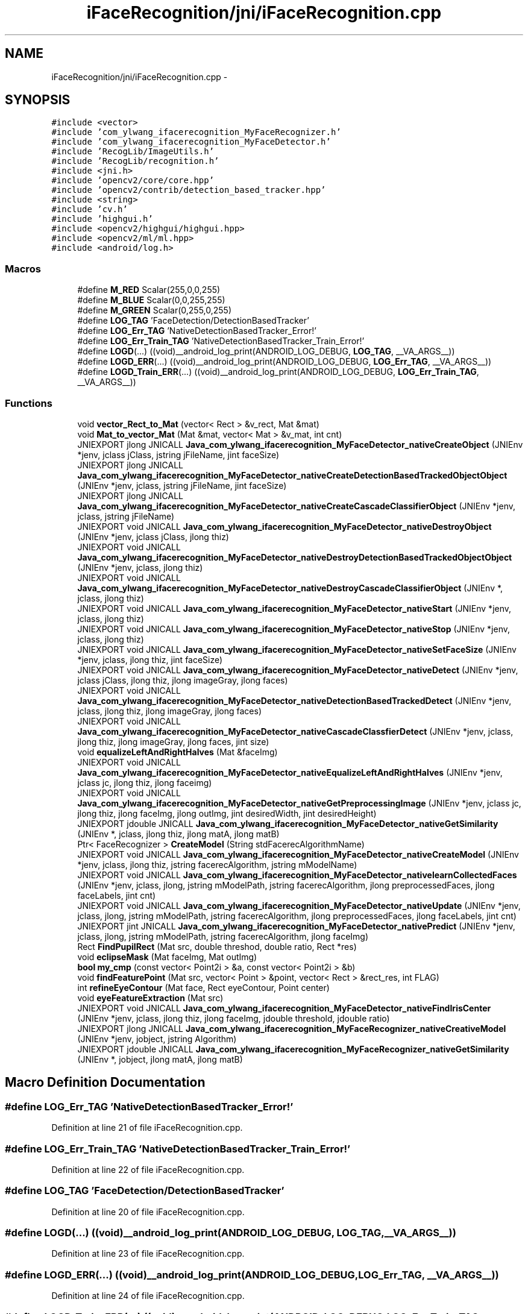 .TH "iFaceRecognition/jni/iFaceRecognition.cpp" 3 "Sat Jun 14 2014" "Version 1.3" "iFaceRecognition@YuliWANG" \" -*- nroff -*-
.ad l
.nh
.SH NAME
iFaceRecognition/jni/iFaceRecognition.cpp \- 
.SH SYNOPSIS
.br
.PP
\fC#include <vector>\fP
.br
\fC#include 'com_ylwang_ifacerecognition_MyFaceRecognizer\&.h'\fP
.br
\fC#include 'com_ylwang_ifacerecognition_MyFaceDetector\&.h'\fP
.br
\fC#include 'RecogLib/ImageUtils\&.h'\fP
.br
\fC#include 'RecogLib/recognition\&.h'\fP
.br
\fC#include <jni\&.h>\fP
.br
\fC#include 'opencv2/core/core\&.hpp'\fP
.br
\fC#include 'opencv2/contrib/detection_based_tracker\&.hpp'\fP
.br
\fC#include <string>\fP
.br
\fC#include 'cv\&.h'\fP
.br
\fC#include 'highgui\&.h'\fP
.br
\fC#include <opencv2/highgui/highgui\&.hpp>\fP
.br
\fC#include <opencv2/ml/ml\&.hpp>\fP
.br
\fC#include <android/log\&.h>\fP
.br

.SS "Macros"

.in +1c
.ti -1c
.RI "#define \fBM_RED\fP   Scalar(255,0,0,255)"
.br
.ti -1c
.RI "#define \fBM_BLUE\fP   Scalar(0,0,255,255)"
.br
.ti -1c
.RI "#define \fBM_GREEN\fP   Scalar(0,255,0,255)"
.br
.ti -1c
.RI "#define \fBLOG_TAG\fP   'FaceDetection/DetectionBasedTracker'"
.br
.ti -1c
.RI "#define \fBLOG_Err_TAG\fP   'NativeDetectionBasedTracker_Error!'"
.br
.ti -1c
.RI "#define \fBLOG_Err_Train_TAG\fP   'NativeDetectionBasedTracker_Train_Error!'"
.br
.ti -1c
.RI "#define \fBLOGD\fP(\&.\&.\&.)   ((void)__android_log_print(ANDROID_LOG_DEBUG, \fBLOG_TAG\fP, __VA_ARGS__))"
.br
.ti -1c
.RI "#define \fBLOGD_ERR\fP(\&.\&.\&.)   ((void)__android_log_print(ANDROID_LOG_DEBUG, \fBLOG_Err_TAG\fP, __VA_ARGS__))"
.br
.ti -1c
.RI "#define \fBLOGD_Train_ERR\fP(\&.\&.\&.)   ((void)__android_log_print(ANDROID_LOG_DEBUG, \fBLOG_Err_Train_TAG\fP, __VA_ARGS__))"
.br
.in -1c
.SS "Functions"

.in +1c
.ti -1c
.RI "void \fBvector_Rect_to_Mat\fP (vector< Rect > &v_rect, Mat &mat)"
.br
.ti -1c
.RI "void \fBMat_to_vector_Mat\fP (Mat &mat, vector< Mat > &v_mat, int cnt)"
.br
.ti -1c
.RI "JNIEXPORT jlong JNICALL \fBJava_com_ylwang_ifacerecognition_MyFaceDetector_nativeCreateObject\fP (JNIEnv *jenv, jclass jClass, jstring jFileName, jint faceSize)"
.br
.ti -1c
.RI "JNIEXPORT jlong JNICALL \fBJava_com_ylwang_ifacerecognition_MyFaceDetector_nativeCreateDetectionBasedTrackedObjectObject\fP (JNIEnv *jenv, jclass, jstring jFileName, jint faceSize)"
.br
.ti -1c
.RI "JNIEXPORT jlong JNICALL \fBJava_com_ylwang_ifacerecognition_MyFaceDetector_nativeCreateCascadeClassifierObject\fP (JNIEnv *jenv, jclass, jstring jFileName)"
.br
.ti -1c
.RI "JNIEXPORT void JNICALL \fBJava_com_ylwang_ifacerecognition_MyFaceDetector_nativeDestroyObject\fP (JNIEnv *jenv, jclass jClass, jlong thiz)"
.br
.ti -1c
.RI "JNIEXPORT void JNICALL \fBJava_com_ylwang_ifacerecognition_MyFaceDetector_nativeDestroyDetectionBasedTrackedObjectObject\fP (JNIEnv *jenv, jclass, jlong thiz)"
.br
.ti -1c
.RI "JNIEXPORT void JNICALL \fBJava_com_ylwang_ifacerecognition_MyFaceDetector_nativeDestroyCascadeClassifierObject\fP (JNIEnv *, jclass, jlong thiz)"
.br
.ti -1c
.RI "JNIEXPORT void JNICALL \fBJava_com_ylwang_ifacerecognition_MyFaceDetector_nativeStart\fP (JNIEnv *jenv, jclass, jlong thiz)"
.br
.ti -1c
.RI "JNIEXPORT void JNICALL \fBJava_com_ylwang_ifacerecognition_MyFaceDetector_nativeStop\fP (JNIEnv *jenv, jclass, jlong thiz)"
.br
.ti -1c
.RI "JNIEXPORT void JNICALL \fBJava_com_ylwang_ifacerecognition_MyFaceDetector_nativeSetFaceSize\fP (JNIEnv *jenv, jclass, jlong thiz, jint faceSize)"
.br
.ti -1c
.RI "JNIEXPORT void JNICALL \fBJava_com_ylwang_ifacerecognition_MyFaceDetector_nativeDetect\fP (JNIEnv *jenv, jclass jClass, jlong thiz, jlong imageGray, jlong faces)"
.br
.ti -1c
.RI "JNIEXPORT void JNICALL \fBJava_com_ylwang_ifacerecognition_MyFaceDetector_nativeDetectionBasedTrackedDetect\fP (JNIEnv *jenv, jclass, jlong thiz, jlong imageGray, jlong faces)"
.br
.ti -1c
.RI "JNIEXPORT void JNICALL \fBJava_com_ylwang_ifacerecognition_MyFaceDetector_nativeCascadeClassfierDetect\fP (JNIEnv *jenv, jclass, jlong thiz, jlong imageGray, jlong faces, jint size)"
.br
.ti -1c
.RI "void \fBequalizeLeftAndRightHalves\fP (Mat &faceImg)"
.br
.ti -1c
.RI "JNIEXPORT void JNICALL \fBJava_com_ylwang_ifacerecognition_MyFaceDetector_nativeEqualizeLeftAndRightHalves\fP (JNIEnv *jenv, jclass jc, jlong thiz, jlong faceimg)"
.br
.ti -1c
.RI "JNIEXPORT void JNICALL \fBJava_com_ylwang_ifacerecognition_MyFaceDetector_nativeGetPreprocessingImage\fP (JNIEnv *jenv, jclass jc, jlong thiz, jlong faceImg, jlong outImg, jint desiredWidth, jint desiredHeight)"
.br
.ti -1c
.RI "JNIEXPORT jdouble JNICALL \fBJava_com_ylwang_ifacerecognition_MyFaceDetector_nativeGetSimilarity\fP (JNIEnv *, jclass, jlong thiz, jlong matA, jlong matB)"
.br
.ti -1c
.RI "Ptr< FaceRecognizer > \fBCreateModel\fP (String stdFacerecAlgorithmName)"
.br
.ti -1c
.RI "JNIEXPORT void JNICALL \fBJava_com_ylwang_ifacerecognition_MyFaceDetector_nativeCreateModel\fP (JNIEnv *jenv, jclass, jlong thiz, jstring facerecAlgorithm, jstring mModelName)"
.br
.ti -1c
.RI "JNIEXPORT void JNICALL \fBJava_com_ylwang_ifacerecognition_MyFaceDetector_nativelearnCollectedFaces\fP (JNIEnv *jenv, jclass, jlong, jstring mModelPath, jstring facerecAlgorithm, jlong preprocessedFaces, jlong faceLabels, jint cnt)"
.br
.ti -1c
.RI "JNIEXPORT void JNICALL \fBJava_com_ylwang_ifacerecognition_MyFaceDetector_nativeUpdate\fP (JNIEnv *jenv, jclass, jlong, jstring mModelPath, jstring facerecAlgorithm, jlong preprocessedFaces, jlong faceLabels, jint cnt)"
.br
.ti -1c
.RI "JNIEXPORT jint JNICALL \fBJava_com_ylwang_ifacerecognition_MyFaceDetector_nativePredict\fP (JNIEnv *jenv, jclass, jlong, jstring mModelPath, jstring facerecAlgorithm, jlong faceImg)"
.br
.ti -1c
.RI "Rect \fBFindPupilRect\fP (Mat src, double threshod, double ratio, Rect *res)"
.br
.ti -1c
.RI "void \fBeclipseMask\fP (Mat faceImg, Mat outImg)"
.br
.ti -1c
.RI "\fBbool\fP \fBmy_cmp\fP (const vector< Point2i > &a, const vector< Point2i > &b)"
.br
.ti -1c
.RI "void \fBfindFeaturePoint\fP (Mat src, vector< Point > &point, vector< Rect > &rect_res, int FLAG)"
.br
.ti -1c
.RI "int \fBrefineEyeContour\fP (Mat face, Rect eyeContour, Point center)"
.br
.ti -1c
.RI "void \fBeyeFeatureExtraction\fP (Mat src)"
.br
.ti -1c
.RI "JNIEXPORT void JNICALL \fBJava_com_ylwang_ifacerecognition_MyFaceDetector_nativeFindIrisCenter\fP (JNIEnv *jenv, jclass, jlong thiz, jlong faceImg, jdouble threshold, jdouble ratio)"
.br
.ti -1c
.RI "JNIEXPORT jlong JNICALL \fBJava_com_ylwang_ifacerecognition_MyFaceRecognizer_nativeCreativeModel\fP (JNIEnv *jenv, jobject, jstring Algorithm)"
.br
.ti -1c
.RI "JNIEXPORT jdouble JNICALL \fBJava_com_ylwang_ifacerecognition_MyFaceRecognizer_nativeGetSimilarity\fP (JNIEnv *, jobject, jlong matA, jlong matB)"
.br
.in -1c
.SH "Macro Definition Documentation"
.PP 
.SS "#define LOG_Err_TAG   'NativeDetectionBasedTracker_Error!'"

.PP
Definition at line 21 of file iFaceRecognition\&.cpp\&.
.SS "#define LOG_Err_Train_TAG   'NativeDetectionBasedTracker_Train_Error!'"

.PP
Definition at line 22 of file iFaceRecognition\&.cpp\&.
.SS "#define LOG_TAG   'FaceDetection/DetectionBasedTracker'"

.PP
Definition at line 20 of file iFaceRecognition\&.cpp\&.
.SS "#define LOGD(\&.\&.\&.)   ((void)__android_log_print(ANDROID_LOG_DEBUG, \fBLOG_TAG\fP, __VA_ARGS__))"

.PP
Definition at line 23 of file iFaceRecognition\&.cpp\&.
.SS "#define LOGD_ERR(\&.\&.\&.)   ((void)__android_log_print(ANDROID_LOG_DEBUG, \fBLOG_Err_TAG\fP, __VA_ARGS__))"

.PP
Definition at line 24 of file iFaceRecognition\&.cpp\&.
.SS "#define LOGD_Train_ERR(\&.\&.\&.)   ((void)__android_log_print(ANDROID_LOG_DEBUG, \fBLOG_Err_Train_TAG\fP, __VA_ARGS__))"

.PP
Definition at line 25 of file iFaceRecognition\&.cpp\&.
.SS "#define M_BLUE   Scalar(0,0,255,255)"

.PP
Definition at line 18 of file iFaceRecognition\&.cpp\&.
.SS "#define M_GREEN   Scalar(0,255,0,255)"

.PP
Definition at line 19 of file iFaceRecognition\&.cpp\&.
.SS "#define M_RED   Scalar(255,0,0,255)"

.PP
Definition at line 17 of file iFaceRecognition\&.cpp\&.
.SH "Function Documentation"
.PP 
.SS "Ptr<FaceRecognizer> CreateModel (StringstdFacerecAlgorithmName)"

.PP
Definition at line 433 of file iFaceRecognition\&.cpp\&.
.SS "void eclipseMask (MatfaceImg, MatoutImg)"

.PP
Definition at line 626 of file iFaceRecognition\&.cpp\&.
.SS "void equalizeLeftAndRightHalves (Mat &faceImg)"

.PP
Definition at line 276 of file iFaceRecognition\&.cpp\&.
.SS "void eyeFeatureExtraction (Matsrc)"

.PP
Definition at line 791 of file iFaceRecognition\&.cpp\&.
.SS "void findFeaturePoint (Matsrc, vector< Point > &point, vector< Rect > &rect_res, intFLAG)"

.PP
Definition at line 649 of file iFaceRecognition\&.cpp\&.
.SS "Rect FindPupilRect (Matsrc, doublethreshod, doubleratio, Rect *res)"

.PP
Definition at line 569 of file iFaceRecognition\&.cpp\&.
.SS "JNIEXPORT void JNICALL Java_com_ylwang_ifacerecognition_MyFaceDetector_nativeCascadeClassfierDetect (JNIEnv *jenv, jclass, jlongthiz, jlongimageGray, jlongfaces, jintsize)"

.PP
Definition at line 256 of file iFaceRecognition\&.cpp\&.
.SS "JNIEXPORT jlong JNICALL Java_com_ylwang_ifacerecognition_MyFaceDetector_nativeCreateCascadeClassifierObject (JNIEnv *jenv, jclass, jstringjFileName)"

.PP
Definition at line 81 of file iFaceRecognition\&.cpp\&.
.SS "JNIEXPORT jlong JNICALL Java_com_ylwang_ifacerecognition_MyFaceDetector_nativeCreateDetectionBasedTrackedObjectObject (JNIEnv *jenv, jclass, jstringjFileName, jintfaceSize)"

.PP
Definition at line 48 of file iFaceRecognition\&.cpp\&.
.SS "JNIEXPORT void JNICALL Java_com_ylwang_ifacerecognition_MyFaceDetector_nativeCreateModel (JNIEnv *jenv, jclass, jlongthiz, jstringfacerecAlgorithm, jstringmModelName)"

.PP
Definition at line 462 of file iFaceRecognition\&.cpp\&.
.SS "JNIEXPORT jlong JNICALL Java_com_ylwang_ifacerecognition_MyFaceDetector_nativeCreateObject (JNIEnv *jenv, jclassjClass, jstringjFileName, jintfaceSize)"

.PP
Definition at line 43 of file iFaceRecognition\&.cpp\&.
.SS "JNIEXPORT void JNICALL Java_com_ylwang_ifacerecognition_MyFaceDetector_nativeDestroyCascadeClassifierObject (JNIEnv *, jclass, jlongthiz)"

.PP
Definition at line 132 of file iFaceRecognition\&.cpp\&.
.SS "JNIEXPORT void JNICALL Java_com_ylwang_ifacerecognition_MyFaceDetector_nativeDestroyDetectionBasedTrackedObjectObject (JNIEnv *jenv, jclass, jlongthiz)"

.PP
Definition at line 107 of file iFaceRecognition\&.cpp\&.
.SS "JNIEXPORT void JNICALL Java_com_ylwang_ifacerecognition_MyFaceDetector_nativeDestroyObject (JNIEnv *jenv, jclassjClass, jlongthiz)"

.PP
Definition at line 102 of file iFaceRecognition\&.cpp\&.
.SS "JNIEXPORT void JNICALL Java_com_ylwang_ifacerecognition_MyFaceDetector_nativeDetect (JNIEnv *jenv, jclassjClass, jlongthiz, jlongimageGray, jlongfaces)"

.PP
Definition at line 221 of file iFaceRecognition\&.cpp\&.
.SS "JNIEXPORT void JNICALL Java_com_ylwang_ifacerecognition_MyFaceDetector_nativeDetectionBasedTrackedDetect (JNIEnv *jenv, jclass, jlongthiz, jlongimageGray, jlongfaces)"

.PP
Definition at line 228 of file iFaceRecognition\&.cpp\&.
.SS "JNIEXPORT void JNICALL Java_com_ylwang_ifacerecognition_MyFaceDetector_nativeEqualizeLeftAndRightHalves (JNIEnv *jenv, jclassjc, jlongthiz, jlongfaceimg)"

.PP
Definition at line 320 of file iFaceRecognition\&.cpp\&.
.SS "JNIEXPORT void JNICALL Java_com_ylwang_ifacerecognition_MyFaceDetector_nativeFindIrisCenter (JNIEnv *jenv, jclass, jlongthiz, jlongfaceImg, jdoublethreshold, jdoubleratio)"

.PP
Definition at line 822 of file iFaceRecognition\&.cpp\&.
.SS "JNIEXPORT void JNICALL Java_com_ylwang_ifacerecognition_MyFaceDetector_nativeGetPreprocessingImage (JNIEnv *jenv, jclassjc, jlongthiz, jlongfaceImg, jlongoutImg, jintdesiredWidth, jintdesiredHeight)"

.PP
Definition at line 339 of file iFaceRecognition\&.cpp\&.
.SS "JNIEXPORT jdouble JNICALL Java_com_ylwang_ifacerecognition_MyFaceDetector_nativeGetSimilarity (JNIEnv *, jclass, jlongthiz, jlongmatA, jlongmatB)"

.PP
Definition at line 362 of file iFaceRecognition\&.cpp\&.
.SS "JNIEXPORT void JNICALL Java_com_ylwang_ifacerecognition_MyFaceDetector_nativelearnCollectedFaces (JNIEnv *jenv, jclass, jlong, jstringmModelPath, jstringfacerecAlgorithm, jlongpreprocessedFaces, jlongfaceLabels, jintcnt)"

.PP
Definition at line 478 of file iFaceRecognition\&.cpp\&.
.SS "JNIEXPORT jint JNICALL Java_com_ylwang_ifacerecognition_MyFaceDetector_nativePredict (JNIEnv *jenv, jclass, jlong, jstringmModelPath, jstringfacerecAlgorithm, jlongfaceImg)"

.PP
Definition at line 532 of file iFaceRecognition\&.cpp\&.
.SS "JNIEXPORT void JNICALL Java_com_ylwang_ifacerecognition_MyFaceDetector_nativeSetFaceSize (JNIEnv *jenv, jclass, jlongthiz, jintfaceSize)"

.PP
Definition at line 194 of file iFaceRecognition\&.cpp\&.
.SS "JNIEXPORT void JNICALL Java_com_ylwang_ifacerecognition_MyFaceDetector_nativeStart (JNIEnv *jenv, jclass, jlongthiz)"

.PP
Definition at line 151 of file iFaceRecognition\&.cpp\&.
.SS "JNIEXPORT void JNICALL Java_com_ylwang_ifacerecognition_MyFaceDetector_nativeStop (JNIEnv *jenv, jclass, jlongthiz)"

.PP
Definition at line 173 of file iFaceRecognition\&.cpp\&.
.SS "JNIEXPORT void JNICALL Java_com_ylwang_ifacerecognition_MyFaceDetector_nativeUpdate (JNIEnv *jenv, jclass, jlong, jstringmModelPath, jstringfacerecAlgorithm, jlongpreprocessedFaces, jlongfaceLabels, jintcnt)"

.PP
Definition at line 506 of file iFaceRecognition\&.cpp\&.
.SS "JNIEXPORT jlong JNICALL Java_com_ylwang_ifacerecognition_MyFaceRecognizer_nativeCreativeModel (JNIEnv *jenv, jobject, jstringAlgorithm)"

.PP
Definition at line 834 of file iFaceRecognition\&.cpp\&.
.SS "JNIEXPORT jdouble JNICALL Java_com_ylwang_ifacerecognition_MyFaceRecognizer_nativeGetSimilarity (JNIEnv *, jobject, jlongmatA, jlongmatB)"

.PP
Definition at line 854 of file iFaceRecognition\&.cpp\&.
.SS "void Mat_to_vector_Mat (Mat &mat, vector< Mat > &v_mat, intcnt)\fC [inline]\fP"

.PP
Definition at line 33 of file iFaceRecognition\&.cpp\&.
.SS "\fBbool\fP my_cmp (const vector< Point2i > &a, const vector< Point2i > &b)"

.PP
Definition at line 643 of file iFaceRecognition\&.cpp\&.
.SS "int refineEyeContour (Matface, RecteyeContour, Pointcenter)"

.PP
Definition at line 747 of file iFaceRecognition\&.cpp\&.
.SS "void vector_Rect_to_Mat (vector< Rect > &v_rect, Mat &mat)\fC [inline]\fP"

.PP
Definition at line 29 of file iFaceRecognition\&.cpp\&.
.SH "Author"
.PP 
Generated automatically by Doxygen for iFaceRecognition@YuliWANG from the source code\&.

